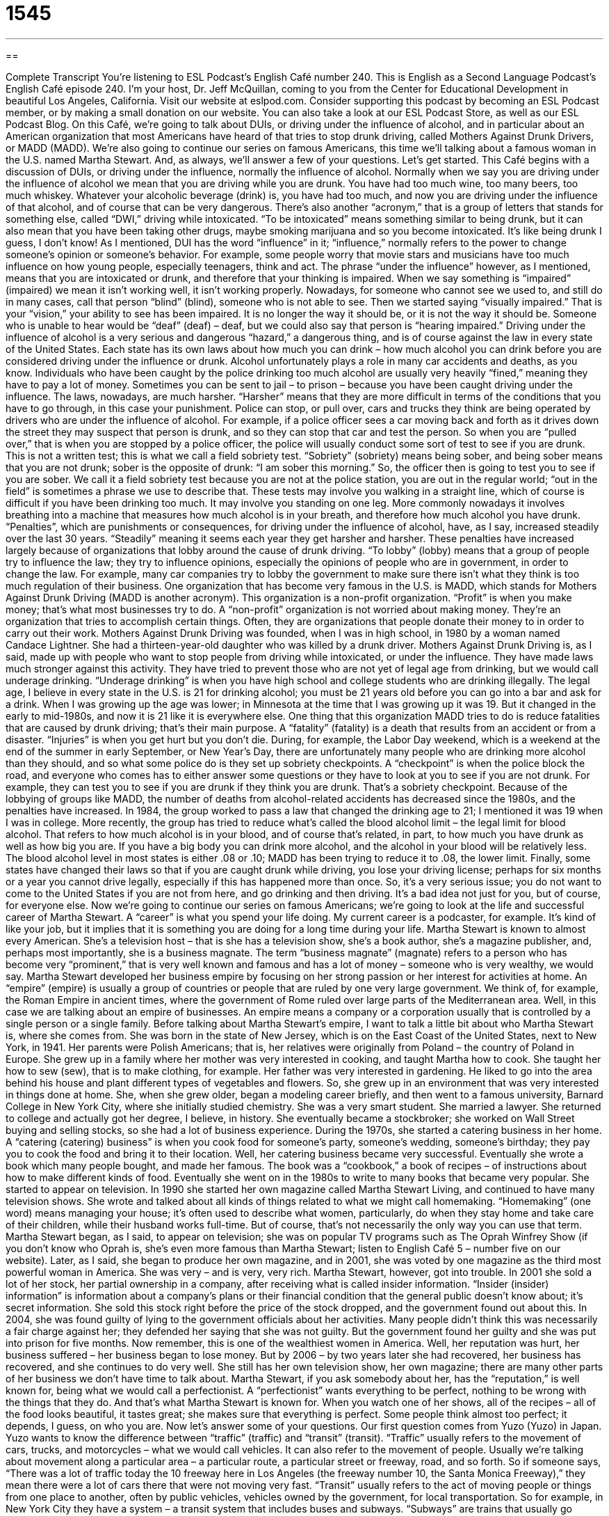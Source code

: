 = 1545
:toc: left
:toclevels: 3
:sectnums:
:stylesheet: ../../../myAdocCss.css

'''

== 

Complete Transcript
You’re listening to ESL Podcast’s English Café number 240.
This is English as a Second Language Podcast’s English Café episode 240. I’m your host, Dr. Jeff McQuillan, coming to you from the Center for Educational Development in beautiful Los Angeles, California.
Visit our website at eslpod.com. Consider supporting this podcast by becoming an ESL Podcast member, or by making a small donation on our website. You can also take a look at our ESL Podcast Store, as well as our ESL Podcast Blog.
On this Café, we’re going to talk about DUIs, or driving under the influence of alcohol, and in particular about an American organization that most Americans have heard of that tries to stop drunk driving, called Mothers Against Drunk Drivers, or MADD (MADD). We’re also going to continue our series on famous Americans, this time we’ll talking about a famous woman in the U.S. named Martha Stewart. And, as always, we’ll answer a few of your questions. Let’s get started.
This Café begins with a discussion of DUIs, or driving under the influence, normally the influence of alcohol. Normally when we say you are driving under the influence of alcohol we mean that you are driving while you are drunk. You have had too much wine, too many beers, too much whiskey. Whatever your alcoholic beverage (drink) is, you have had too much, and now you are driving under the influence of that alcohol, and of course that can be very dangerous. There’s also another “acronym,” that is a group of letters that stands for something else, called “DWI,” driving while intoxicated. “To be intoxicated” means something similar to being drunk, but it can also mean that you have been taking other drugs, maybe smoking marijuana and so you become intoxicated. It’s like being drunk I guess, I don’t know!
As I mentioned, DUI has the word “influence” in it; “influence,” normally refers to the power to change someone’s opinion or someone’s behavior. For example, some people worry that movie stars and musicians have too much influence on how young people, especially teenagers, think and act. The phrase “under the influence” however, as I mentioned, means that you are intoxicated or drunk, and therefore that your thinking is impaired. When we say something is “impaired” (impaired) we mean it isn’t working well, it isn’t working properly. Nowadays, for someone who cannot see we used to, and still do in many cases, call that person “blind” (blind), someone who is not able to see. Then we started saying “visually impaired.” That is your “vision,” your ability to see has been impaired. It is no longer the way it should be, or it is not the way it should be. Someone who is unable to hear would be “deaf” (deaf) – deaf, but we could also say that person is “hearing impaired.”
Driving under the influence of alcohol is a very serious and dangerous “hazard,” a dangerous thing, and is of course against the law in every state of the United States. Each state has its own laws about how much you can drink – how much alcohol you can drink before you are considered driving under the influence or drunk. Alcohol unfortunately plays a role in many car accidents and deaths, as you know. Individuals who have been caught by the police drinking too much alcohol are usually very heavily “fined,” meaning they have to pay a lot of money. Sometimes you can be sent to jail – to prison – because you have been caught driving under the influence. The laws, nowadays, are much harsher. “Harsher” means that they are more difficult in terms of the conditions that you have to go through, in this case your punishment.
Police can stop, or pull over, cars and trucks they think are being operated by drivers who are under the influence of alcohol. For example, if a police officer sees a car moving back and forth as it drives down the street they may suspect that person is drunk, and so they can stop that car and test the person. So when you are “pulled over,” that is when you are stopped by a police officer, the police will usually conduct some sort of test to see if you are drunk. This is not a written test; this is what we call a field sobriety test. “Sobriety” (sobriety) means being sober, and being sober means that you are not drunk; sober is the opposite of drunk: “I am sober this morning.” So, the officer then is going to test you to see if you are sober. We call it a field sobriety test because you are not at the police station, you are out in the regular world; “out in the field” is sometimes a phrase we use to describe that. These tests may involve you walking in a straight line, which of course is difficult if you have been drinking too much. It may involve you standing on one leg. More commonly nowadays it involves breathing into a machine that measures how much alcohol is in your breath, and therefore how much alcohol you have drunk.
“Penalties”, which are punishments or consequences, for driving under the influence of alcohol, have, as I say, increased steadily over the last 30 years. “Steadily” meaning it seems each year they get harsher and harsher. These penalties have increased largely because of organizations that lobby around the cause of drunk driving. “To lobby” (lobby) means that a group of people try to influence the law; they try to influence opinions, especially the opinions of people who are in government, in order to change the law. For example, many car companies try to lobby the government to make sure there isn’t what they think is too much regulation of their business.
One organization that has become very famous in the U.S. is MADD, which stands for Mothers Against Drunk Driving (MADD is another acronym). This organization is a non-profit organization. “Profit” is when you make money; that’s what most businesses try to do. A “non-profit” organization is not worried about making money. They’re an organization that tries to accomplish certain things. Often, they are organizations that people donate their money to in order to carry out their work. Mothers Against Drunk Driving was founded, when I was in high school, in 1980 by a woman named Candace Lightner. She had a thirteen-year-old daughter who was killed by a drunk driver.
Mothers Against Drunk Driving is, as I said, made up with people who want to stop people from driving while intoxicated, or under the influence. They have made laws much stronger against this activity. They have tried to prevent those who are not yet of legal age from drinking, but we would call underage drinking. “Underage drinking” is when you have high school and college students who are drinking illegally. The legal age, I believe in every state in the U.S. is 21 for drinking alcohol; you must be 21 years old before you can go into a bar and ask for a drink. When I was growing up the age was lower; in Minnesota at the time that I was growing up it was 19. But it changed in the early to mid-1980s, and now it is 21 like it is everywhere else.
One thing that this organization MADD tries to do is reduce fatalities that are caused by drunk driving; that’s their main purpose. A “fatality” (fatality) is a death that results from an accident or from a disaster. “Injuries” is when you get hurt but you don’t die. During, for example, the Labor Day weekend, which is a weekend at the end of the summer in early September, or New Year’s Day, there are unfortunately many people who are drinking more alcohol than they should, and so what some police do is they set up sobriety checkpoints. A “checkpoint” is when the police block the road, and everyone who comes has to either answer some questions or they have to look at you to see if you are not drunk. For example, they can test you to see if you are drunk if they think you are drunk. That’s a sobriety checkpoint.
Because of the lobbying of groups like MADD, the number of deaths from alcohol-related accidents has decreased since the 1980s, and the penalties have increased. In 1984, the group worked to pass a law that changed the drinking age to 21; I mentioned it was 19 when I was in college. More recently, the group has tried to reduce what’s called the blood alcohol limit – the legal limit for blood alcohol. That refers to how much alcohol is in your blood, and of course that’s related, in part, to how much you have drunk as well as how big you are. If you have a big body you can drink more alcohol, and the alcohol in your blood will be relatively less. The blood alcohol level in most states is either .08 or .10; MADD has been trying to reduce it to .08, the lower limit.
Finally, some states have changed their laws so that if you are caught drunk while driving, you lose your driving license; perhaps for six months or a year you cannot drive legally, especially if this has happened more than once. So, it’s a very serious issue; you do not want to come to the United States if you are not from here, and go drinking and then driving. It’s a bad idea not just for you, but of course, for everyone else.
Now we’re going to continue our series on famous Americans; we’re going to look at the life and successful career of Martha Stewart. A “career” is what you spend your life doing. My current career is a podcaster, for example. It’s kind of like your job, but it implies that it is something you are doing for a long time during your life.
Martha Stewart is known to almost every American. She’s a television host – that is she has a television show, she’s a book author, she’s a magazine publisher, and, perhaps most importantly, she is a business magnate. The term “business magnate” (magnate) refers to a person who has become very “prominent,” that is very well known and famous and has a lot of money – someone who is very wealthy, we would say.
Martha Stewart developed her business empire by focusing on her strong passion or her interest for activities at home. An “empire” (empire) is usually a group of countries or people that are ruled by one very large government. We think of, for example, the Roman Empire in ancient times, where the government of Rome ruled over large parts of the Mediterranean area. Well, in this case we are talking about an empire of businesses. An empire means a company or a corporation usually that is controlled by a single person or a single family.
Before talking about Martha Stewart’s empire, I want to talk a little bit about who Martha Stewart is, where she comes from. She was born in the state of New Jersey, which is on the East Coast of the United States, next to New York, in 1941. Her parents were Polish Americans; that is, her relatives were originally from Poland – the country of Poland in Europe. She grew up in a family where her mother was very interested in cooking, and taught Martha how to cook. She taught her how to sew (sew), that is to make clothing, for example. Her father was very interested in gardening. He liked to go into the area behind his house and plant different types of vegetables and flowers. So, she grew up in an environment that was very interested in things done at home.
She, when she grew older, began a modeling career briefly, and then went to a famous university, Barnard College in New York City, where she initially studied chemistry. She was a very smart student. She married a lawyer. She returned to college and actually got her degree, I believe, in history. She eventually became a stockbroker; she worked on Wall Street buying and selling stocks, so she had a lot of business experience.
During the 1970s, she started a catering business in her home. A “catering (catering) business” is when you cook food for someone’s party, someone’s wedding, someone’s birthday; they pay you to cook the food and bring it to their location. Well, her catering business became very successful. Eventually she wrote a book which many people bought, and made her famous. The book was a “cookbook,” a book of recipes – of instructions about how to make different kinds of food.
Eventually she went on in the 1980s to write to many books that became very popular. She started to appear on television. In 1990 she started her own magazine called Martha Stewart Living, and continued to have many television shows. She wrote and talked about all kinds of things related to what we might call homemaking. “Homemaking” (one word) means managing your house; it’s often used to describe what women, particularly, do when they stay home and take care of their children, while their husband works full-time. But of course, that’s not necessarily the only way you can use that term.
Martha Stewart began, as I said, to appear on television; she was on popular TV programs such as The Oprah Winfrey Show (if you don’t know who Oprah is, she’s even more famous than Martha Stewart; listen to English Café 5 – number five on our website). Later, as I said, she began to produce her own magazine, and in 2001, she was voted by one magazine as the third most powerful woman in America. She was very – and is very, very rich.
Martha Stewart, however, got into trouble. In 2001 she sold a lot of her stock, her partial ownership in a company, after receiving what is called insider information. “Insider (insider) information” is information about a company’s plans or their financial condition that the general public doesn’t know about; it’s secret information. She sold this stock right before the price of the stock dropped, and the government found out about this. In 2004, she was found guilty of lying to the government officials about her activities. Many people didn’t think this was necessarily a fair charge against her; they defended her saying that she was not guilty. But the government found her guilty and she was put into prison for five months. Now remember, this is one of the wealthiest women in America.
Well, her reputation was hurt, her business suffered – her business began to lose money. But by 2006 – by two years later she had recovered, her business has recovered, and she continues to do very well. She still has her own television show, her own magazine; there are many other parts of her business we don’t have time to talk about.
Martha Stewart, if you ask somebody about her, has the “reputation,” is well known for, being what we would call a perfectionist. A “perfectionist” wants everything to be perfect, nothing to be wrong with the things that they do. And that’s what Martha Stewart is known for. When you watch one of her shows, all of the recipes – all of the food looks beautiful, it tastes great; she makes sure that everything is perfect. Some people think almost too perfect; it depends, I guess, on who you are.
Now let’s answer some of your questions.
Our first question comes from Yuzo (Yuzo) in Japan. Yuzo wants to know the difference between “traffic” (traffic) and “transit” (transit).
“Traffic” usually refers to the movement of cars, trucks, and motorcycles – what we would call vehicles. It can also refer to the movement of people. Usually we’re talking about movement along a particular area – a particular route, a particular street or freeway, road, and so forth. So if someone says, “There was a lot of traffic today the 10 freeway here in Los Angeles (the freeway number 10, the Santa Monica Freeway),” they mean there were a lot of cars there that were not moving very fast.
“Transit” usually refers to the act of moving people or things from one place to another, often by public vehicles, vehicles owned by the government, for local transportation. So for example, in New York City they have a system – a transit system that includes buses and subways. “Subways” are trains that usually go underneath the ground. That’s their transit system. So it refers in that case to the government’s public transportation options. “Transit” can also mean a change or a transition.
So these two words are quite different, although they both refer to transportation. “Traffic” is the number of people or cars that are moving along a certain route – a certain avenue or road or freeway. “Transit” refers usually to the public system of transportation available in a city.
You can also use the phrase “in transit.” “In transit” means that something is being moved from one place to another; it’s left place A but has not yet arrived in place B. We would say the package or the box is in transit – it’s being transported right now.
Mohammed (Mohammed) in Iran wants to know the way we use the phrase “at all” and “not at all.” For example: “I don’t like him at all,” or, “I like him not at all.” What’s the difference?
“At all” means in any way and for any reason: “He can’t sing at all.” Not me – not talking about me there! I cannot stand cats at all. That’s the meaning there: none of them – not even the ones that look cute! I cannot tolerate them at all. Or, “She wasn’t able to walk at all after she broke her leg.” Notice that in all of those examples the verb was in the negative – or I was saying “cannot” or “not.”
The expression “not at all” means the same really, but it would be used when the verb is not in the negative. Usually it’s used with the verb “to be.” And again, it means the same although it has more emphasis. The example that Mohammed gave, “I like him not at all,” is possible in English; it’s not very common. It would be more common to put this expression, “not at all,” next to the verb, and it would become, in fact, the negating element – it would make the verb negative: “It was not at all possible for me to go to work yesterday.” “It wasn’t possible for me to go to work at all.” Those two things mean the same. Or, “I was not at all surprised by the ending of the movie.” You could also say, “I wasn’t surprised at all by the ending of the movie,” or “I wasn’t surprised by the ending of the movie at all.” All of those are possible.
Finally Felipe (Felipe) in Brazil wants to know if there’s a word to describe the situation of someone who works from home – someone who does his or her job from home. Do we have a specific word for that in English? The answer is yes, there are a couple that we use; it depends on the kind of work that you are doing.
A “telecommuter,” or a “teleworker,” is one of those terms. “Commuter” (commuter) is someone who drives from their house to work and back. Most people are commuters; they do not work at their home. A “telecommuter” is someone who doesn’t have to go into their office; they can just use the telephone or the fax machine or their computer in order to do their work. A “teleworker” is basically the same thing.
When we use the term “telecommuter” or “teleworker” we’re talking about someone who works for a company that has an office separate from their home. We’re not referring to people who have their own business and work at home. I don’t if know we have a good name for someone like that; we would just say this is a person who works out of their home. “Out of their home,” that means they do their business in their apartment or in their house.
There’s another term, which is “home worker.” This is a person who does not own a business, but they are doing work for which they are paid. Usually, this is someone who is doing low-paid work, not getting a lot of money, often being paid by the number of things that they make or produce. It’s not as common a term because it’s not as common a phenomenon – it’s not a common situation.
We don’t mind getting your questions and comments at all here at ESL Podcast. Email us at eslpod@eslpod.com.
From Los Angeles, California, I’m Jeff McQuillan. Thank you for listening. Come back and listen to us next time on the English Café.
ESL Podcast’s English Café is written and produced by Dr. Jeff McQuillan and Dr. Lucy Tse, copyright 2010 by the Center for Educational Development.
Glossary
influence – the power to change someone's opinion or behavior
* Parents sometimes wish they had more influence over their adult children’s decisions.
impaired – not working well; not functioning as something normally does; working poorly
* When doctors are overworked, their ability to treat patients may be impaired.
sobriety – not being drunk; being sober; not intoxicated
* After giving up drinking for three years, David still finds it difficult sometimes to live with sobriety.
penalty – punishment; consequences of doing something wrong or against the law
* The teacher said that the penalty for coming to class late is extra homework.
to lobby – for a person or a group of people to work to influence the opinions of those making rules or laws, so that they will vote a certain way
* Our organization lobbies for more government jobs for the poor.
non-profit – an organization whose goal is not to make money, but instead to make society better in some way
* Rick left his high-paying job to work for a non-profit to help sick children.
fatality – deaths that result from an accident or a disaster
* The earthquake caused over 10,000 fatalities.
business magnate – a person who has become very well-known within an area of business and has a lot of money
* My idea is to approach business magnates to see if they’ll donate money to our cause.
empire – a large company or group of companies controlled by one person or one family
* The Carlson family’s supermarket empire is in serious financial trouble.
homemaking – establishing or managing a home; doing the work needed in a home, including cooking, cleaning, taking care of children, paying bills, and more
* Pedro grew up in a house with his mother, grandmother, and aunt, and learned all about homemaking.
insider information – information about a company’s plans or financial condition when that information has not been shared with the general public
* If we try to make money using insider information, we may get into serious trouble.
perfectionism – trying to do everything perfectly; refusing to accept anything that is not perfect
* Monique grew up in an unhappy home, with her parents demanded perfectionism from all of their children and accepted nothing less.
traffic – the movement of vehicles or people along a route; having too many people or vehicles along a route
* Traffic is moving smoothly, so we should be home in less than 30 minutes.
transit – moving people or things from one place to another, especially by public vehicles or routes for local transportation
* More and more people are using public transit to travel between home and work.
at all – in any way; for any reason
* Edward doesn’t like cheese at all and won’t eat any foods with cheese in them.
not at all – not in any way; not for any reason; not even a little; a polite response when someone says “thank you”
* This hotel room is not at all what we were promised when we reserved it online.
telecommuter – someone who works at home on a computer with a connection to a central office or employer through Internet access.
* Our company employs 30 full-time employees and about half of them are telecommuters.
What Insiders Know
Drunk Dialing and Drunk Texting
Drunk driving is a major problem that has caused many deaths and a lot of injury and damage. When people are drunk, they tend to do many things that they would not normally do “sober” (not intoxicated; not drunk). Far less serious but also “problematic” (causing trouble) is when people “drunk dial” and “drunk text.”
“Drunk dialing” is a fairly new term referring to people who make phone calls while they’re drunk, and “drunk texting” is an even newer term referring to someone who sends text messages while drunk. We usually use these terms when we’re talking about people who get drunk and who are feeling lonely and decide to call or text a “former” (ex; old) girlfriend or boyfriend, a current “love interest” (someone we like romantically), or someone who one likes romantically but who doesn’t know about one’s feelings.
When people are drunk, they sometimes do things that we wish they could “take back” (retrieve; undo). Unfortunately, saying things to someone on the telephone, leaving a “voicemail message” (recorded phone message), or sending a text message are things that cannot be taken back. Once it is said or sent, there is “no going back” (returning to where one began).
Worst of all, people who drunk dial or drunk text are often “ridiculed” (made fun of; laughed at) and the messages they sent are shared with other people, people for whom the message was not “intended” (meant for). The result is often a lot of embarrassment and sometimes “permanent” (lasting; not temporary) damage to an important personal or professional relationship.